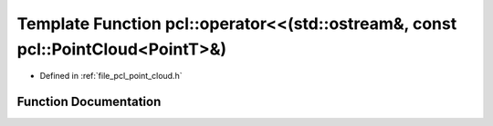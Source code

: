.. _exhale_function_namespacepcl_1a9af8b9bfb52f728a1ea55a8a4603f3ac:

Template Function pcl::operator<<(std::ostream&, const pcl::PointCloud<PointT>&)
================================================================================

- Defined in :ref:`file_pcl_point_cloud.h`


Function Documentation
----------------------


.. doxygenfunction:: pcl::operator<<(std::ostream&, const pcl::PointCloud<PointT>&)
